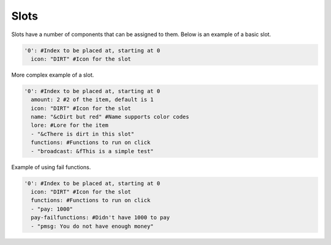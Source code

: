 Slots
=====

Slots have a number of components that can be assigned to them.
Below is an example of a basic slot. 


.. code-block:: yaml

   '0': #Index to be placed at, starting at 0
     icon: "DIRT" #Icon for the slot

More complex example of a slot.

.. code-block:: yaml

   '0': #Index to be placed at, starting at 0
     amount: 2 #2 of the item, default is 1
     icon: "DIRT" #Icon for the slot
     name: "&cDirt but red" #Name supports color codes
     lore: #Lore for the item
     - "&cThere is dirt in this slot"
     functions: #Functions to run on click
     - "broadcast: &fThis is a simple test"
	 
Example of using fail functions.

.. code-block:: yaml

   '0': #Index to be placed at, starting at 0
     icon: "DIRT" #Icon for the slot
     functions: #Functions to run on click
     - "pay: 1000"
     pay-failfunctions: #Didn't have 1000 to pay
     - "pmsg: You do not have enough money"